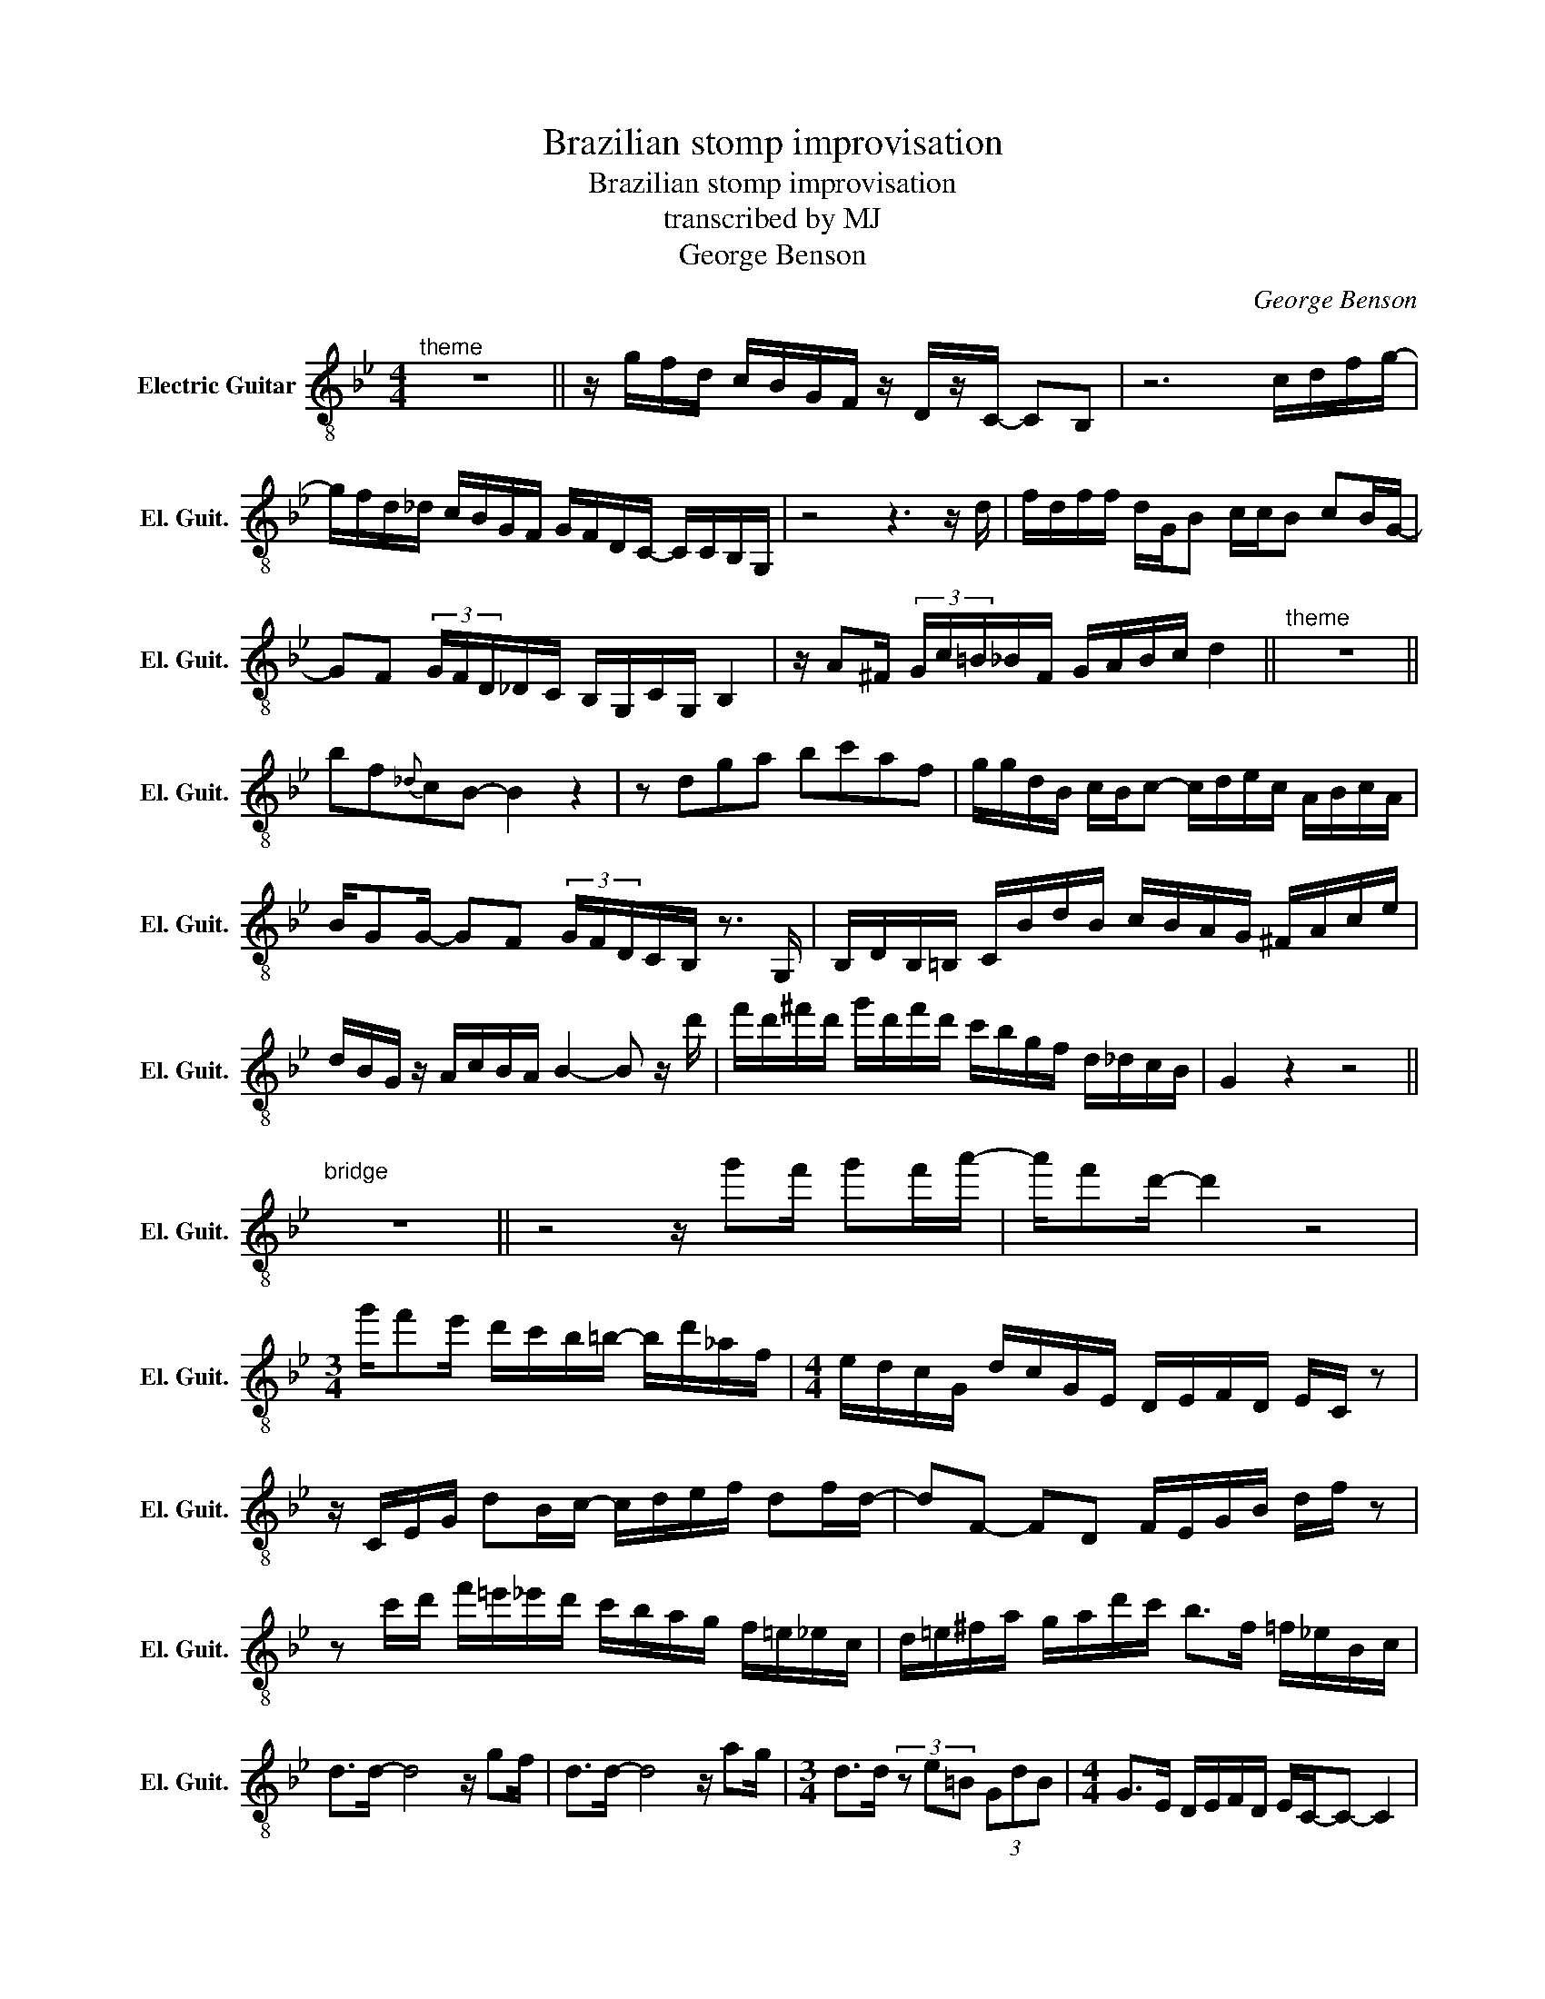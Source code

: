 X:1
T:Brazilian stomp improvisation
T:Brazilian stomp improvisation
T:transcribed by MJ
T:George Benson
C:George Benson
L:1/8
M:4/4
K:Bb
V:1 treble-8 nm="Electric Guitar" snm="El. Guit."
V:1
"^theme" z8 || z/ g/f/d/ c/B/G/F/ z/ D/z/C/- CB, | z6 c/d/f/g/- | %3
 g/f/d/_d/ c/B/G/F/ G/F/D/C/- C/C/B,/G,/ | z4 z3 z/ d/ | f/d/f/f/ d/G/B c/c/B cB/G/- | %6
 GF (3G/F/D/_D/C/ B,/G,/C/G,/ B,2 | z/ A^F/ (3G/c/=B/_B/F/ G/A/B/c/ d2 ||"^theme" z8 || %9
 bf{_d}cB- B2 z2 | z dga bc'af | g/g/d/B/ c/B/c- c/d/e/c/ A/B/c/A/ | %12
 B/GG/- GF (3G/F/D/C/B,/ z3/2 G,/ | B,/D/B,/=B,/ C/B/d/B/ c/B/A/G/ ^F/A/c/e/ | %14
 d/B/G/ z/ A/c/B/A/ B2- B z/ d'/ | f'/d'/^f'/d'/ g'/d'/f'/d'/ c'/b/g/f/ d/_d/c/B/ | G2 z2 z4 || %17
"^bridge\n" z8 || z4 z/ g'f'/ g'f'/a'/- | a'/f'd'/- d'2 z4 | %20
[M:3/4] g'/f'e'/ d'/c'/b/=b/- b/d'/_a/f/ |[M:4/4] e/d/c/G/ d/c/G/E/ D/E/F/D/ E/C/ z | %22
 z/ C/E/G/ dB/c/- c/d/e/f/ df/d/- | dF- FD F/E/G/B/ d/f/ z | %24
 z c'/d'/ f'/=e'/_e'/d'/ c'/b/a/g/ f/=e/_e/c/ | d/=e/^f/a/ g/a/d'/c'/ b>f =f/_e/B/c/ | %26
 d>d- d4 z/ gf/ | d>d- d4 z/ ag/ |[M:3/4] d>d (3z e=B (3GdB |[M:4/4] G>E D/E/F/D/ E/C/-C- C2 | %30
 z/ C/4E/4G/4B/4 z/ z/ G/B/d/ c/d/e/f/ a/b/f'/d'/ | a>f d/c/B/A/ B/d/f/a/ c'/a/f/d/ | %32
 c/=B/_B/A/ G/F/E/D/ C/E/G/B/ A/_A/G/E/ | D/^F/A/d/ f/d/e/f/ d/B/F/G/ A/D/=F/G/ || %34
 B(3G/F/D/ (3_D/C/B,/G, B,>C z2 | z/ G,/B,/D/ CD/B,/- B,/D/F/G/ F/G/B/c/ | %36
 (5:4:5F/G/B/c/F/ (5:4:5G/B/c/d/f/ (5:4:3z3/2 F/G/ (5:4:5B/c/d/c/d/ | %37
 f/g/b (6:4:6g/f/d/c/B/G/ z2 c/c/c- | c/B/G/F/ !slide![Bd]<[Bd] [Bd]/B/G/F/ [FB]/G/[FB]- | %39
 [FB]/G/F/D/ C/D/B/D/ _D/C/B,/F,/ C/B,/G,/F,/ | %40
 (6:4:6z/ F/G/d/c/B/ (6:4:6f/B/c/f/d/c/ (6:4:4b/z3/2f/g/ (6:4:6b/f/g/_d'/f/g/ | %41
 (6:4:6b/g/f/c'/b/g/ (6:4:6c'/b/g/d'/c'/b/ f'2 z2 || z c'/d'/- d'e'/=e'/- e'>c' a/=e/c/A/ | %43
 g>d =e/g/e/c/ A/F/d- d/B/A/G/ |[M:3/4] c/B/G/F/ D/F/G/B/- BG/B/ | %45
[M:4/4] z/ c/d/f/ e/G/d/c/ z/ gf/ d/c/G/F/ | B,/G,/ z z2 z/ G,/B,/D/ z/ G/B/c/ | %47
 d>e- eg bb/g/ (3d/_d/c/B/G/ | cc/G/ z/ G3/2 z2 (3z [Bd][Bd] | [Bd]G/c/- c/BG/ c>B c/B/G/B/- || %50
 B/[cg]/G/B/ z/ [cg]/G/B/ z/ [cg]/G/B/ z/ [cg]/G/B/ | %51
 z/ [cg]/G/B/ z/ [cg]/G/B/ z/ [cg]/G/B/ z/ [cg]/G/ z/ |[M:3/4] dd G>d- d>G | %53
[M:4/4] (6:4:3[Dd]G/[Dd]3/2 [Gd]G [Dd][Ee] [Cc]2 | z2 z/ df/ d/B/G/E/ D/E/F/E/ | %55
 D/E/G/B/ c/d/e/f/ d'a/c'/- c'/=b/_b/a/ | g/^f/=f/=e/ _e/d/b/_d/ c/B/^F/G/ A/F/D/A,/ | %57
 B,/C/_D/=D/ F/G/c/B/ A/B/G/F/ ^F/E/D/C/ | (6:4:3B2 G/F/ B2 z2 B/G/F/D/ | %59
 C/B,/G,/F,/ B,/G,/F,/G,/ C2 F/G/B/^F/ | A/^F/G/A/ B/c/d/A/ c/B/g/^f/ =f/=e/_e/d/ | %61
 c/B/A/G/ C/^C/D/F/ A/B/c/A/ B/G/F/D/ | G>G- GB d>f- fd | BG/F/ G/F/G z2 z/ c/d/g/ | %64
 _g/f/=e/_e/ d/B/z/e/ d/_d/c/=B/ _B/G/z/B/ | A/_A/G/_G/ F/=E/_E/^C/ D/C/=C/B,/ C/B,/G,/F,/ | G,8 |] %67

